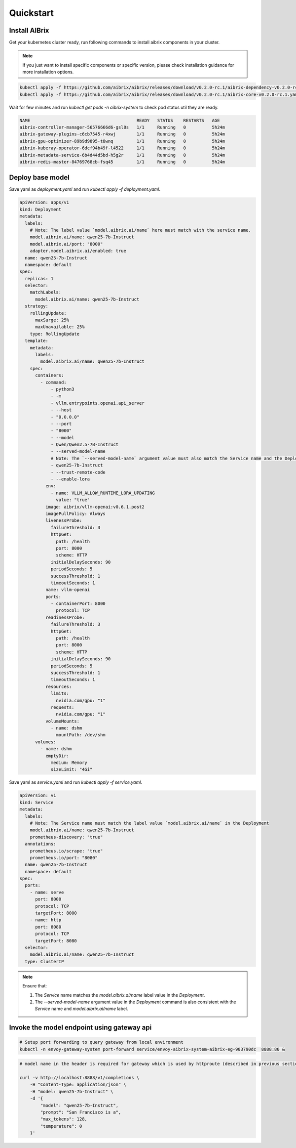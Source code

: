 .. _quickstart:

==========
Quickstart
==========

Install AIBrix
^^^^^^^^^^^^^^

Get your kubernetes cluster ready, run following commands to install aibrix components in your cluster.

.. note::
    If you just want to install specific components or specific version, please check installation guidance for more installation options.

.. code-block:: bash

    kubectl apply -f https://github.com/aibrix/aibrix/releases/download/v0.2.0-rc.1/aibrix-dependency-v0.2.0-rc.1.yaml
    kubectl apply -f https://github.com/aibrix/aibrix/releases/download/v0.2.0-rc.1/aibrix-core-v0.2.0-rc.1.yaml

Wait for few minutes and run `kubectl get pods -n aibrix-system` to check pod status util they are ready.

.. code-block:: bash

    NAME                                         READY   STATUS    RESTARTS   AGE
    aibrix-controller-manager-56576666d6-gsl8s   1/1     Running   0          5h24m
    aibrix-gateway-plugins-c6cb7545-r4xwj        1/1     Running   0          5h24m
    aibrix-gpu-optimizer-89b9d9895-t8wnq         1/1     Running   0          5h24m
    aibrix-kuberay-operator-6dcf94b49f-l4522     1/1     Running   0          5h24m
    aibrix-metadata-service-6b4d44d5bd-h5g2r     1/1     Running   0          5h24m
    aibrix-redis-master-84769768cb-fsq45         1/1     Running   0          5h24m


Deploy base model
^^^^^^^^^^^^^^^^^

Save yaml as `deployment.yaml` and run `kubectl apply -f deployment.yaml`.

.. code-block:: yaml

    apiVersion: apps/v1
    kind: Deployment
    metadata:
      labels:
        # Note: The label value `model.aibrix.ai/name` here must match with the service name.
        model.aibrix.ai/name: qwen25-7b-Instruct
        model.aibrix.ai/port: "8000"
        adapter.model.aibrix.ai/enabled: true
      name: qwen25-7b-Instruct
      namespace: default
    spec:
      replicas: 1
      selector:
        matchLabels:
          model.aibrix.ai/name: qwen25-7b-Instruct
      strategy:
        rollingUpdate:
          maxSurge: 25%
          maxUnavailable: 25%
        type: RollingUpdate
      template:
        metadata:
          labels:
            model.aibrix.ai/name: qwen25-7b-Instruct
        spec:
          containers:
            - command:
                - python3
                - -m
                - vllm.entrypoints.openai.api_server
                - --host
                - "0.0.0.0"
                - --port
                - "8000"
                - --model
                - Qwen/Qwen2.5-7B-Instruct
                - --served-model-name
                # Note: The `--served-model-name` argument value must also match the Service name and the Deployment label `model.aibrix.ai/name`
                - qwen25-7b-Instruct
                - --trust-remote-code
                - --enable-lora
              env:
                - name: VLLM_ALLOW_RUNTIME_LORA_UPDATING
                  value: "true"
              image: aibrix/vllm-openai:v0.6.1.post2
              imagePullPolicy: Always
              livenessProbe:
                failureThreshold: 3
                httpGet:
                  path: /health
                  port: 8000
                  scheme: HTTP
                initialDelaySeconds: 90
                periodSeconds: 5
                successThreshold: 1
                timeoutSeconds: 1
              name: vllm-openai
              ports:
                - containerPort: 8000
                  protocol: TCP
              readinessProbe:
                failureThreshold: 3
                httpGet:
                  path: /health
                  port: 8000
                  scheme: HTTP
                initialDelaySeconds: 90
                periodSeconds: 5
                successThreshold: 1
                timeoutSeconds: 1
              resources:
                limits:
                  nvidia.com/gpu: "1"
                requests:
                  nvidia.com/gpu: "1"
              volumeMounts:
                - name: dshm
                  mountPath: /dev/shm
          volumes:
            - name: dshm
              emptyDir:
                medium: Memory
                sizeLimit: "4Gi"

Save yaml as `service.yaml` and run `kubectl apply -f service.yaml`.

.. code-block:: yaml

    apiVersion: v1
    kind: Service
    metadata:
      labels:
        # Note: The Service name must match the label value `model.aibrix.ai/name` in the Deployment
        model.aibrix.ai/name: qwen25-7b-Instruct
        prometheus-discovery: "true"
      annotations:
        prometheus.io/scrape: "true"
        prometheus.io/port: "8080"
      name: qwen25-7b-Instruct
      namespace: default
    spec:
      ports:
        - name: serve
          port: 8000
          protocol: TCP
          targetPort: 8000
        - name: http
          port: 8080
          protocol: TCP
          targetPort: 8080
      selector:
        model.aibrix.ai/name: qwen25-7b-Instruct
      type: ClusterIP

.. note::

   Ensure that:

   1. The `Service` name matches the `model.aibrix.ai/name` label value in the `Deployment`.
   2. The `--served-model-name` argument value in the `Deployment` command is also consistent with the `Service` name and `model.aibrix.ai/name` label.



Invoke the model endpoint using gateway api
^^^^^^^^^^^^^^^^^^^^^^^^^^^^^^^^^^^^^^^^^^^

.. code-block:: bash

    # Setup port forwarding to query gateway from local environment
    kubectl -n envoy-gateway-system port-forward service/envoy-aibrix-system-aibrix-eg-903790dc  8888:80 &

.. code-block:: bash

    # model name in the header is required for gateway which is used by httproute (described in previous section) to forward request to appropriate model service

    curl -v http://localhost:8888/v1/completions \
        -H "Content-Type: application/json" \
        -H "model: qwen25-7b-Instruct" \
        -d '{
            "model": "qwen25-7b-Instruct",
            "prompt": "San Francisco is a",
            "max_tokens": 128,
            "temperature": 0
        }'
